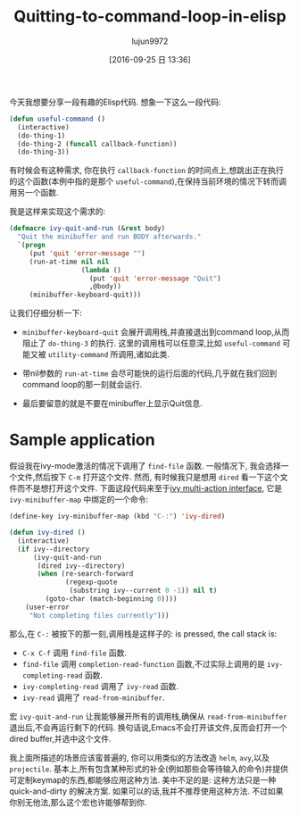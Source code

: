 #+TITLE: Quitting-to-command-loop-in-elisp
#+URL: http://oremacs.com/2015/07/16/callback-quit/
#+AUTHOR: lujun9972
#+CATEGORY: raw
#+DATE: [2016-09-25 日 13:36]
#+OPTIONS: ^:{}

今天我想要分享一段有趣的Elisp代码. 想象一下这么一段代码:

#+BEGIN_SRC emacs-lisp
  (defun useful-command ()
    (interactive)
    (do-thing-1)
    (do-thing-2 (funcall callback-function))
    (do-thing-3))
#+END_SRC

有时候会有这种需求, 你在执行 =callback-function= 的时间点上,想跳出正在执行的这个函数(本例中指的是那个 =useful-command=),在保持当前环境的情况下转而调用另一个函数.

我是这样来实现这个需求的:

#+BEGIN_SRC emacs-lisp
  (defmacro ivy-quit-and-run (&rest body)
    "Quit the minibuffer and run BODY afterwards."
    `(progn
       (put 'quit 'error-message "")
       (run-at-time nil nil
                    (lambda ()
                      (put 'quit 'error-message "Quit")
                      ,@body))
       (minibuffer-keyboard-quit)))
#+END_SRC

让我们仔细分析一下:

 + =minibuffer-keyboard-quit= 会展开调用栈,并直接退出到command loop,从而阻止了 =do-thing-3= 的执行. 这里的调用栈可以任意深,比如 =useful-command= 可能又被 =utility-command= 所调用,诸如此类.
   
 + 带nil参数的 =run-at-time= 会尽可能快的运行后面的代码,几乎就在我们回到command loop的那一刻就会运行.
   
 + 最后要留意的就是不要在minibuffer上显示Quit信息.
   
* Sample application

假设我在ivy-mode激活的情况下调用了 =find-file= 函数. 一般情况下, 我会选择一个文件,然后按下 =C-m= 打开这个文件. 然而, 有时候我只是想用 =dired= 看一下这个文件而不是想打开这个文件. 
下面这段代码来至于[[http://oremacs.com/2015/07/09/counsel-rhythmbox/][ivy multi-action interface]], 它是 =ivy-minibuffer-map= 中绑定的一个命令:

#+BEGIN_SRC emacs-lisp
  (define-key ivy-minibuffer-map (kbd "C-:") 'ivy-dired)

  (defun ivy-dired ()
    (interactive)
    (if ivy--directory
        (ivy-quit-and-run
         (dired ivy--directory)
         (when (re-search-forward
                (regexp-quote
                 (substring ivy--current 0 -1)) nil t)
           (goto-char (match-beginning 0))))
      (user-error
       "Not completing files currently")))
#+END_SRC

那么,在 =C-:= 被按下的那一刻,调用栈是这样子的: is pressed, the call stack is:

 + =C-x C-f= 调用 =find-file= 函数.
 + =find-file= 调用 =completion-read-function= 函数,不过实际上调用的是 =ivy-completing-read= 函数.
 + =ivy-completing-read= 调用了 =ivy-read= 函数.
 + =ivy-read= 调用了 =read-from-minibuffer=.

宏 =ivy-quit-and-run= 让我能够展开所有的调用栈,确保从 =read-from-minibuffer= 退出后,不会再运行剩下的代码. 
换句话说,Emacs不会打开该文件,反而会打开一个dired buffer,并选中这个文件.

我上面所描述的场景应该蛮普遍的, 你可以用类似的方法改造 =helm=, =avy=,以及 =projectile=. 基本上,所有包含某种形式的补全(例如那些会等待输入的命令)并提供可定制keymap的东西,都能够应用这种方法.
美中不足的是: 这种方法只是一种 quick-and-dirty 的解决方案. 如果可以的话,我并不推荐使用这种方法. 不过如果你别无他法,那么这个宏也许能够帮到你.
